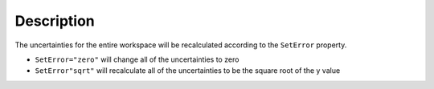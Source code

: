 .. algorithm::

.. summary::

.. alias::

.. properties::

Description
-----------

The uncertainties for the entire workspace will be recalculated according to the ``SetError`` property.

- ``SetError="zero"`` will change all of the uncertainties to zero
- ``SetError"sqrt"`` will recalculate all of the uncertainties to be the square root of the y value

.. categories::

